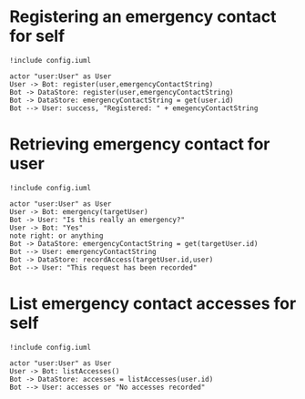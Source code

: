 * Registering an emergency contact for self
#+BEGIN_SRC plantuml :file dynamic_register.png :results none
!include config.iuml

actor "user:User" as User
User -> Bot: register(user,emergencyContactString)
Bot -> DataStore: register(user,emergencyContactString)
Bot -> DataStore: emergencyContactString = get(user.id)
Bot --> User: success, "Registered: " + emegencyContactString
#+END_SRC

[[file:dynamic_register.png]]

* Retrieving emergency contact for user
#+BEGIN_SRC plantuml :file dynamic_emergency.png :results none
!include config.iuml

actor "user:User" as User
User -> Bot: emergency(targetUser)
Bot -> User: "Is this really an emergency?"
User -> Bot: "Yes"
note right: or anything 
Bot -> DataStore: emergencyContactString = get(targetUser.id)
Bot --> User: emergencyContactString
Bot -> DataStore: recordAccess(targetUser.id,user)
Bot --> User: "This request has been recorded"
#+END_SRC

[[file:dynamic_emergency.png]]

* List emergency contact accesses for self
#+BEGIN_SRC plantuml :file dynamic_list_access.png :results none
!include config.iuml

actor "user:User" as User
User -> Bot: listAccesses()
Bot -> DataStore: accesses = listAccesses(user.id)
Bot --> User: accesses or "No accesses recorded"
#+END_SRC

[[file:dynamic_list_access.png]]

